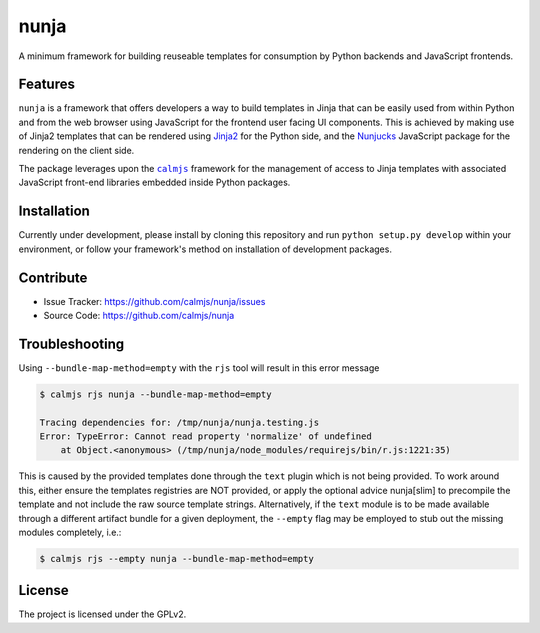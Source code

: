 nunja
=====

A minimum framework for building reuseable templates for consumption by
Python backends and JavaScript frontends.

Features
--------

``nunja`` is a framework that offers developers a way to build templates
in Jinja that can be easily used from within Python and from the web
browser using JavaScript for the frontend user facing UI components.
This is achieved by making use of Jinja2 templates that can be rendered
using `Jinja2`_ for the Python side, and the `Nunjucks`_ JavaScript
package for the rendering on the client side.

The package leverages upon the |calmjs|_ framework for the management of
access to Jinja templates with associated JavaScript front-end libraries
embedded inside Python packages.

.. _Jinja2: http://jinja.pocoo.org/
.. _Nunjucks: http://mozilla.github.io/nunjucks/
.. |calmjs| replace:: ``calmjs``
.. _calmjs: https://pypi.python.org/pypi/calmjs


Installation
------------

Currently under development, please install by cloning this repository
and run ``python setup.py develop`` within your environment, or follow
your framework's method on installation of development packages.


Contribute
----------

- Issue Tracker: https://github.com/calmjs/nunja/issues
- Source Code: https://github.com/calmjs/nunja


Troubleshooting
---------------

Using ``--bundle-map-method=empty`` with the ``rjs`` tool will result in
this error message

.. code:: sh

    $ calmjs rjs nunja --bundle-map-method=empty

    Tracing dependencies for: /tmp/nunja/nunja.testing.js
    Error: TypeError: Cannot read property 'normalize' of undefined
        at Object.<anonymous> (/tmp/nunja/node_modules/requirejs/bin/r.js:1221:35)

This is caused by the provided templates done through the ``text``
plugin which is not being provided.  To work around this, either ensure
the templates registries are NOT provided, or apply the optional advice
nunja[slim] to precompile the template and not include the raw source
template strings.  Alternatively, if the ``text`` module is to be made
available through a different artifact bundle for a given deployment,
the ``--empty`` flag may be employed to stub out the missing modules
completely, i.e.:

.. code:: sh

    $ calmjs rjs --empty nunja --bundle-map-method=empty


License
-------

The project is licensed under the GPLv2.

